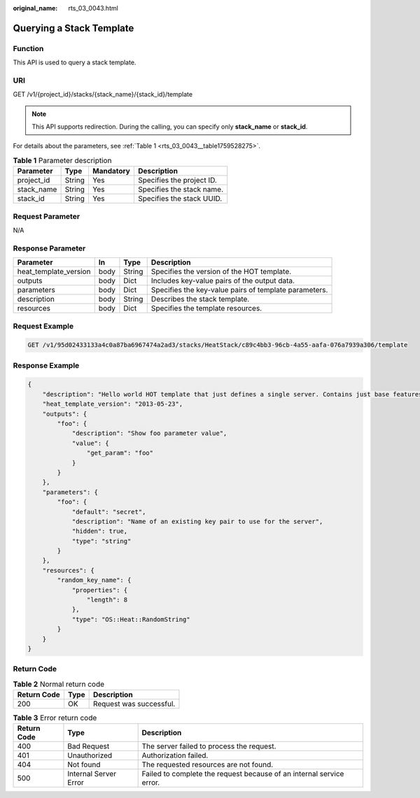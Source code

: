 :original_name: rts_03_0043.html

.. _rts_03_0043:

Querying a Stack Template
=========================

Function
--------

This API is used to query a stack template.

URI
---

GET /v1/{project_id}/stacks/{stack_name}/{stack_id}/template

.. note::

   This API supports redirection. During the calling, you can specify only **stack_name** or **stack_id**.

For details about the parameters, see :ref:`Table 1 <rts_03_0043__table1759528275>`.

.. _rts_03_0043__table1759528275:

.. table:: **Table 1** Parameter description

   ========== ====== ========= =========================
   Parameter  Type   Mandatory Description
   ========== ====== ========= =========================
   project_id String Yes       Specifies the project ID.
   stack_name String Yes       Specifies the stack name.
   stack_id   String Yes       Specifies the stack UUID.
   ========== ====== ========= =========================

Request Parameter
-----------------

N/A

Response Parameter
------------------

+-----------------------+------+--------+-------------------------------------------------------+
| Parameter             | In   | Type   | Description                                           |
+=======================+======+========+=======================================================+
| heat_template_version | body | String | Specifies the version of the HOT template.            |
+-----------------------+------+--------+-------------------------------------------------------+
| outputs               | body | Dict   | Includes key-value pairs of the output data.          |
+-----------------------+------+--------+-------------------------------------------------------+
| parameters            | body | Dict   | Specifies the key-value pairs of template parameters. |
+-----------------------+------+--------+-------------------------------------------------------+
| description           | body | String | Describes the stack template.                         |
+-----------------------+------+--------+-------------------------------------------------------+
| resources             | body | Dict   | Specifies the template resources.                     |
+-----------------------+------+--------+-------------------------------------------------------+

Request Example
---------------

.. code-block:: text

   GET /v1/95d02433133a4c0a87ba6967474a2ad3/stacks/HeatStack/c89c4bb3-96cb-4a55-aafa-076a7939a306/template

Response Example
----------------

.. code-block::

   {
       "description": "Hello world HOT template that just defines a single server. Contains just base features to verify base HOT support.\n",
       "heat_template_version": "2013-05-23",
       "outputs": {
           "foo": {
               "description": "Show foo parameter value",
               "value": {
                   "get_param": "foo"
               }
           }
       },
       "parameters": {
           "foo": {
               "default": "secret",
               "description": "Name of an existing key pair to use for the server",
               "hidden": true,
               "type": "string"
           }
       },
       "resources": {
           "random_key_name": {
               "properties": {
                   "length": 8
               },
               "type": "OS::Heat::RandomString"
           }
       }
   }

Return Code
-----------

.. table:: **Table 2** Normal return code

   =========== ==== =======================
   Return Code Type Description
   =========== ==== =======================
   200         OK   Request was successful.
   =========== ==== =======================

.. table:: **Table 3** Error return code

   +-------------+-----------------------+----------------------------------------------------------------------+
   | Return Code | Type                  | Description                                                          |
   +=============+=======================+======================================================================+
   | 400         | Bad Request           | The server failed to process the request.                            |
   +-------------+-----------------------+----------------------------------------------------------------------+
   | 401         | Unauthorized          | Authorization failed.                                                |
   +-------------+-----------------------+----------------------------------------------------------------------+
   | 404         | Not found             | The requested resources are not found.                               |
   +-------------+-----------------------+----------------------------------------------------------------------+
   | 500         | Internal Server Error | Failed to complete the request because of an internal service error. |
   +-------------+-----------------------+----------------------------------------------------------------------+
